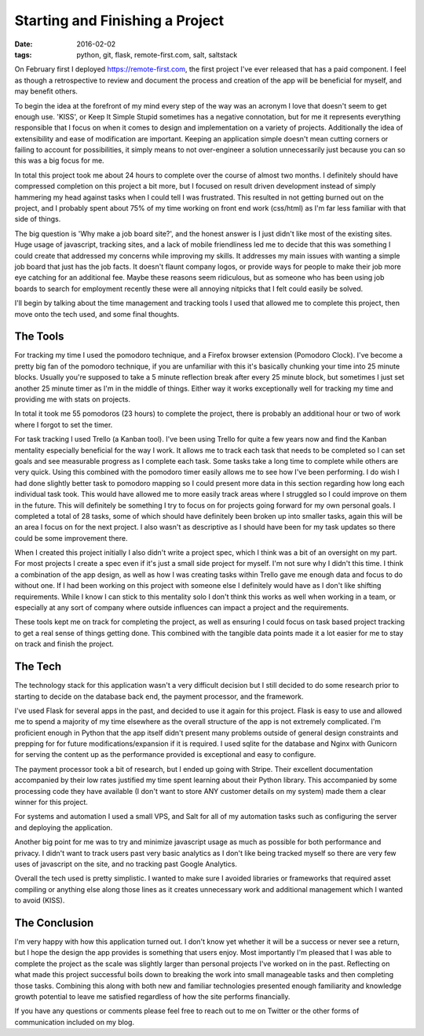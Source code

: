 Starting and Finishing a Project
================================
:date: 2016-02-02
:tags: python, git, flask, remote-first.com, salt, saltstack

On February first I deployed https://remote-first.com, the first project I've
ever released that has a paid component. I feel as though a retrospective to
review and document the process and creation of the app will be beneficial for
myself, and may benefit others.

To begin the idea at the forefront of my mind every step of the way was an
acronym I love that doesn't seem to get enough use. 'KISS', or Keep It Simple
Stupid sometimes has a negative connotation, but for me it represents
everything responsible that I focus on when it comes to design and
implementation on a variety of projects. Additionally the idea of
extensibility and ease of modification are important. Keeping an application
simple doesn't mean cutting corners or failing to account for possibilities,
it simply means to not over-engineer a solution unnecessarily just because
you can so this was a big focus for me.

In total this project took me about 24 hours to complete over the course of
almost two months. I definitely should have compressed completion on this
project a bit more, but I focused on result driven development instead of
simply hammering my head against tasks when I could tell I was frustrated. This
resulted in not getting burned out on the project, and I probably spent about
75% of my time working on front end work (css/html) as I'm far less familiar
with that side of things.

The big question is 'Why make a job board site?', and the honest answer is I
just didn't like most of the existing sites. Huge usage of javascript,
tracking sites, and a lack of mobile friendliness led me to decide that
this was something I could create that addressed my concerns while improving
my skills. It addresses my main issues with wanting a simple job board that
just has the job facts. It doesn't flaunt company logos, or provide ways for
people to make their job more eye catching for an additional fee.
Maybe these reasons seem ridiculous, but as someone who has been using job
boards to search for employment recently these were all annoying nitpicks
that I felt could easily be solved.

I'll begin by talking about the time management and tracking tools I used
that allowed me to complete this project, then move onto the tech used,
and some final thoughts.

The Tools
---------

For tracking my time I used the pomodoro technique, and a Firefox browser
extension (Pomodoro Clock). I've become a pretty big fan of the pomodoro
technique, if you are unfamiliar with this it's basically chunking your time
into 25 minute blocks. Usually you're supposed to take a 5 minute reflection
break after every 25 minute block, but sometimes I just set another 25 minute
timer as I'm in the middle of things. Either way it works exceptionally well
for tracking my time and providing me with stats on projects.

.. image:: images/pomodoro_stats.PNG
    :alt: Pomodoro Data
    :align: center

In total it took me 55 pomodoros (23 hours) to complete the project, there is
probably an additional hour or two of work where I forgot to set the timer.

For task tracking I used Trello (a Kanban tool). I've been using Trello
for quite a few years now and find the Kanban mentality especially beneficial
for the way I work. It allows me to track each task that needs to be completed
so I can set goals and see measurable progress as I complete each task. Some
tasks take a long time to complete while others are very quick. Using
this combined with the pomodoro timer easily allows me to see how I've been
performing. I do wish I had done slightly better task to pomodoro mapping so
I could present more data in this section regarding how long each individual
task took. This would have allowed me to more easily track areas where I
struggled so I could improve on them in the future. This will definitely be
something I try to focus on for projects going forward for my own personal
goals. I completed a total of 28 tasks, some of which should have definitely
been broken up into smaller tasks, again this will be an area I focus on for
the next project. I also wasn't as descriptive as I should have been for my
task updates so there could be some improvement there.

.. image:: images/trello_board.PNG
    :alt: Trello Board
    :align: center

When I created this project initially I also didn't write a project spec, which
I think was a bit of an oversight on my part. For most projects I create a spec
even if it's just a small side project for myself. I'm not sure why I didn't
this time. I think a combination of the app design, as well as how I was
creating tasks within Trello gave me enough data and focus to do without one.
If I had been working on this project with someone else I definitely would have
as I don't like shifting requirements. While I know I can stick to this
mentality solo I don't think this works as well when working in a team, or
especially at any sort of company where outside influences can impact a
project and the requirements.

These tools kept me on track for completing the project, as well as ensuring
I could focus on task based project tracking to get a real sense of things
getting done. This combined with the tangible data points made it a lot easier
for me to stay on track and finish the project.

The Tech
--------

The technology stack for this application wasn't a very difficult decision but
I still decided to do some research prior to starting to decide on the
database back end, the payment processor, and the framework.

I've used Flask for several apps in the past, and decided to use it again for
this project. Flask is easy to use and allowed me to spend a majority of my
time elsewhere as the overall structure of the app is not extremely
complicated. I'm proficient enough in Python that the app itself didn't
present many problems outside of general design constraints and prepping for
for future modifications/expansion if it is required. I used sqlite for the
database and Nginx with Gunicorn for serving the content up as the performance
provided is exceptional and easy to configure.

The payment processor took a bit of research, but I ended up going with
Stripe. Their excellent documentation accompanied by their low rates justified
my time spent learning about their Python library. This accompanied by some
processing code they have available (I don't want to store ANY customer details
on my system) made them a clear winner for this project.

For systems and automation I used a small VPS, and Salt for all of my
automation tasks such as configuring the server and deploying the application.

Another big point for me was to try and minimize javascript usage as much as
possible for both performance and privacy. I didn't want to track users past
very basic analytics as I don't like being tracked myself so there are very
few uses of javascript on the site, and no tracking past Google Analytics.

Overall the tech used is pretty simplistic. I wanted to make sure I avoided
libraries or frameworks that required asset compiling or anything else along
those lines as it creates unnecessary work and additional management which I
wanted to avoid (KISS).

The Conclusion
--------------

I'm very happy with how this application turned out. I don't know yet whether
it will be a success or never see a return, but I hope the design the app
provides is something that users enjoy. Most importantly I'm
pleased that I was able to complete the project as the scale was slightly
larger than personal projects I've worked on in the past. Reflecting on what
made this project successful boils down to breaking the work into small
manageable tasks and then completing those tasks. Combining this along with
both new and familiar technologies presented enough familiarity and knowledge
growth potential to leave me satisfied regardless of how the site performs
financially.

If you have any questions or comments please feel free to reach
out to me on Twitter or the other forms of communication included on my blog.
